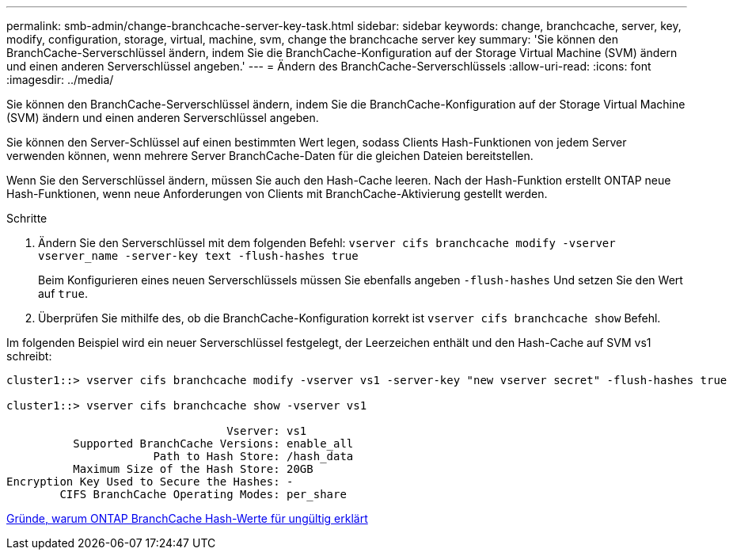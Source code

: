 ---
permalink: smb-admin/change-branchcache-server-key-task.html 
sidebar: sidebar 
keywords: change, branchcache, server, key, modify, configuration, storage, virtual, machine, svm, change the branchcache server key 
summary: 'Sie können den BranchCache-Serverschlüssel ändern, indem Sie die BranchCache-Konfiguration auf der Storage Virtual Machine (SVM) ändern und einen anderen Serverschlüssel angeben.' 
---
= Ändern des BranchCache-Serverschlüssels
:allow-uri-read: 
:icons: font
:imagesdir: ../media/


[role="lead"]
Sie können den BranchCache-Serverschlüssel ändern, indem Sie die BranchCache-Konfiguration auf der Storage Virtual Machine (SVM) ändern und einen anderen Serverschlüssel angeben.

Sie können den Server-Schlüssel auf einen bestimmten Wert legen, sodass Clients Hash-Funktionen von jedem Server verwenden können, wenn mehrere Server BranchCache-Daten für die gleichen Dateien bereitstellen.

Wenn Sie den Serverschlüssel ändern, müssen Sie auch den Hash-Cache leeren. Nach der Hash-Funktion erstellt ONTAP neue Hash-Funktionen, wenn neue Anforderungen von Clients mit BranchCache-Aktivierung gestellt werden.

.Schritte
. Ändern Sie den Serverschlüssel mit dem folgenden Befehl: `vserver cifs branchcache modify -vserver vserver_name -server-key text -flush-hashes true`
+
Beim Konfigurieren eines neuen Serverschlüssels müssen Sie ebenfalls angeben `-flush-hashes` Und setzen Sie den Wert auf `true`.

. Überprüfen Sie mithilfe des, ob die BranchCache-Konfiguration korrekt ist `vserver cifs branchcache show` Befehl.


Im folgenden Beispiel wird ein neuer Serverschlüssel festgelegt, der Leerzeichen enthält und den Hash-Cache auf SVM vs1 schreibt:

[listing]
----
cluster1::> vserver cifs branchcache modify -vserver vs1 -server-key "new vserver secret" -flush-hashes true

cluster1::> vserver cifs branchcache show -vserver vs1

                                 Vserver: vs1
          Supported BranchCache Versions: enable_all
                      Path to Hash Store: /hash_data
          Maximum Size of the Hash Store: 20GB
Encryption Key Used to Secure the Hashes: -
        CIFS BranchCache Operating Modes: per_share
----
xref:reasons-invalidates-branchcache-hashes-concept.adoc[Gründe, warum ONTAP BranchCache Hash-Werte für ungültig erklärt]

